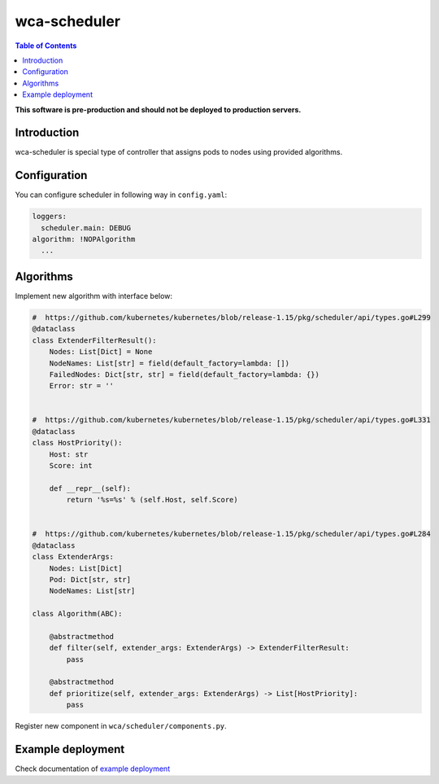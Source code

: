 =============
wca-scheduler
=============

.. contents:: Table of Contents

**This software is pre-production and should not be deployed to production servers.**

Introduction
============
wca-scheduler is special type of controller that assigns pods to nodes using provided algorithms. 

Configuration
=============
You can configure scheduler in following way in ``config.yaml``:  

.. code-block:: yaml

        loggers:
          scheduler.main: DEBUG
        algorithm: !NOPAlgorithm
          ...

Algorithms
==========
Implement new algorithm with interface below: 

.. code-block:: python

        #  https://github.com/kubernetes/kubernetes/blob/release-1.15/pkg/scheduler/api/types.go#L299
        @dataclass
        class ExtenderFilterResult():
            Nodes: List[Dict] = None
            NodeNames: List[str] = field(default_factory=lambda: [])
            FailedNodes: Dict[str, str] = field(default_factory=lambda: {})
            Error: str = ''


        #  https://github.com/kubernetes/kubernetes/blob/release-1.15/pkg/scheduler/api/types.go#L331
        @dataclass
        class HostPriority():
            Host: str
            Score: int

            def __repr__(self):
                return '%s=%s' % (self.Host, self.Score)


        #  https://github.com/kubernetes/kubernetes/blob/release-1.15/pkg/scheduler/api/types.go#L284
        @dataclass
        class ExtenderArgs:
            Nodes: List[Dict]
            Pod: Dict[str, str]
            NodeNames: List[str]

        class Algorithm(ABC):

            @abstractmethod
            def filter(self, extender_args: ExtenderArgs) -> ExtenderFilterResult:
                pass

            @abstractmethod
            def prioritize(self, extender_args: ExtenderArgs) -> List[HostPriority]:
                pass

Register new component in ``wca/scheduler/components.py``.


Example deployment
==================
Check documentation of `example deployment <../examples/kubernetes/wca-scheduler/README.rst>`_
